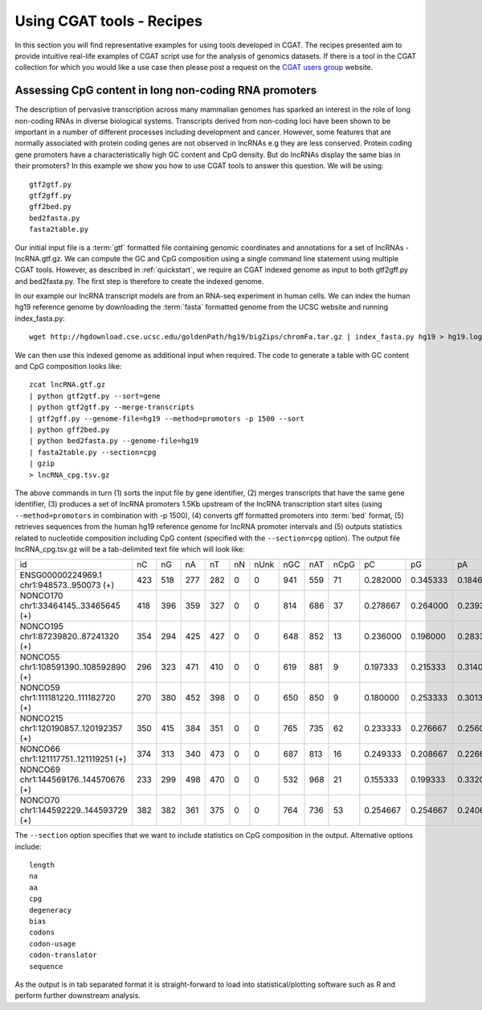 
===========================
Using CGAT tools - Recipes
===========================

In this section you will find representative examples for using tools developed in 
CGAT. The recipes presented aim to provide intuitive real-life examples of CGAT script use for
the analysis of genomics datasets. If there is a tool in the CGAT collection for which you
would like a use case then please post a request on the `CGAT users group`_ website. 



Assessing CpG content in long non-coding RNA promoters
=======================================================

The description of pervasive transcription across many mammalian genomes has sparked an interest
in the role of long non-coding RNAs in diverse biological systems. Transcripts derived from non-coding 
loci have been shown to be important in a number of different processes including development and cancer. 
However, some features that are normally associated with protein coding genes are not observed in lncRNAs e.g
they are less conserved. Protein coding gene promoters have a characteristically high GC content and CpG
density. But do lncRNAs display the same bias in their promoters? In this example we show you how to use 
CGAT tools to answer this question. We will be using::

    gtf2gtf.py
    gtf2gff.py
    gff2bed.py
    bed2fasta.py
    fasta2table.py

Our initial input file is a :term:`gtf` formatted file containing genomic coordinates and annotations for
a set of lncRNAs - lncRNA.gtf.gz. We can compute the GC and CpG composition using a single command line
statement using multiple CGAT tools. However, as described in :ref:`quickstart`, we require an CGAT indexed
genome as input to both gtf2gff.py and bed2fasta.py. The first step is therefore to create the indexed genome.

In our example our lncRNA transcript models are from an RNA-seq experiment in human cells. We can index the
human hg19 reference genome by downloading the :term:`fasta` formatted genome from the UCSC website 
and running index_fasta.py::


    wget http://hgdownload.cse.ucsc.edu/goldenPath/hg19/bigZips/chromFa.tar.gz | index_fasta.py hg19 > hg19.log
    

We can then use this indexed genome as additional input when required. The code to generate a table with GC content and CpG
composition looks like::

    zcat lncRNA.gtf.gz 
    | python gtf2gtf.py --sort=gene
    | python gtf2gtf.py --merge-transcripts 
    | gtf2gff.py --genome-file=hg19 --method=promotors -p 1500 --sort
    | python gff2bed.py
    | python bed2fasta.py --genome-file=hg19
    | fasta2table.py --section=cpg 
    | gzip
    > lncRNA_cpg.tsv.gz


The above commands in turn (1) sorts the input file by gene identifier, (2) merges transcripts that have the same gene identifier,
(3) produces a set of lncRNA promoters 1.5Kb upstream of the lncRNA transcription start sites 
(using ``--method=promotors`` in combination with -p 1500), (4) converts gff formatted promoters into :term:`bed` format, 
(5) retrieves sequences from the human hg19 reference genome for lncRNA promoter intervals and (5) outputs statistics related 
to nucleotide composition including CpG content (specified with the ``--section=cpg`` option). 
The output file lncRNA_cpg.tsv.gz will be a tab-delimited text file which will look like:

+--------------------------------------------------------+---+---+---+---+--+----+----+----+----+--------+--------+--------+--------+--------+--------+--------+--------+--------+----------+
|id                                                      |nC |nG |nA |nT |nN|nUnk|nGC |nAT |nCpG|pC      |pG      |pA      |pT      |pN      |pUnk    |pGC     |pAT     |pCpG    |CpG_ObsExp|
+--------------------------------------------------------+---+---+---+---+--+----+----+----+----+--------+--------+--------+--------+--------+--------+--------+--------+--------+----------+
|ENSG00000224969.1 chr1:948573..950073 (+)               |423|518|277|282|0 |0   |941 |559 |71  |0.282000|0.345333|0.184667|0.188000|0.000000|0.000000|0.627333|0.372667|0.094667|0.486048  |
+--------------------------------------------------------+---+---+---+---+--+----+----+----+----+--------+--------+--------+--------+--------+--------+--------+--------+--------+----------+
|NONCO170 chr1:33464145..33465645 (+)                    |418|396|359|327|0 |0   |814 |686 |37  |0.278667|0.264000|0.239333|0.218000|0.000000|0.000000|0.542667|0.457333|0.049333|0.335291  |
+--------------------------------------------------------+---+---+---+---+--+----+----+----+----+--------+--------+--------+--------+--------+--------+--------+--------+--------+----------+
|NONCO195 chr1:87239820..87241320 (+)                    |354|294|425|427|0 |0   |648 |852 |13  |0.236000|0.196000|0.283333|0.284667|0.000000|0.000000|0.432000|0.568000|0.017333|0.187363  |
+--------------------------------------------------------+---+---+---+---+--+----+----+----+----+--------+--------+--------+--------+--------+--------+--------+--------+--------+----------+
|NONCO55 chr1:108591390..108592890 (+)                   |296|323|471|410|0 |0   |619 |881 |9   |0.197333|0.215333|0.314000|0.273333|0.000000|0.000000|0.412667|0.587333|0.012000|0.141202  |
+--------------------------------------------------------+---+---+---+---+--+----+----+----+----+--------+--------+--------+--------+--------+--------+--------+--------+--------+----------+
|NONCO59 chr1:111181220..111182720 (+)                   |270|380|452|398|0 |0   |650 |850 |9   |0.180000|0.253333|0.301333|0.265333|0.000000|0.000000|0.433333|0.566667|0.012000|0.131579  |
+--------------------------------------------------------+---+---+---+---+--+----+----+----+----+--------+--------+--------+--------+--------+--------+--------+--------+--------+----------+
|NONCO215 chr1:120190857..120192357 (+)                  |350|415|384|351|0 |0   |765 |735 |62  |0.233333|0.276667|0.256000|0.234000|0.000000|0.000000|0.510000|0.490000|0.082667|0.640275  |
+--------------------------------------------------------+---+---+---+---+--+----+----+----+----+--------+--------+--------+--------+--------+--------+--------+--------+--------+----------+
|NONCO66 chr1:121117751..121119251 (+)                   |374|313|340|473|0 |0   |687 |813 |16  |0.249333|0.208667|0.226667|0.315333|0.000000|0.000000|0.458000|0.542000|0.021333|0.205020  |
+--------------------------------------------------------+---+---+---+---+--+----+----+----+----+--------+--------+--------+--------+--------+--------+--------+--------+--------+----------+
|NONCO69 chr1:144569176..144570676 (+)                   |233|299|498|470|0 |0   |532 |968 |21  |0.155333|0.199333|0.332000|0.313333|0.000000|0.000000|0.354667|0.645333|0.028000|0.452151  |
+--------------------------------------------------------+---+---+---+---+--+----+----+----+----+--------+--------+--------+--------+--------+--------+--------+--------+--------+----------+
|NONCO70 chr1:144592229..144593729 (+)                   |382|382|361|375|0 |0   |764 |736 |53  |0.254667|0.254667|0.240667|0.250000|0.000000|0.000000|0.509333|0.490667|0.070667|0.544804  |
+--------------------------------------------------------+---+---+---+---+--+----+----+----+----+--------+--------+--------+--------+--------+--------+--------+--------+--------+----------+


The ``--section`` option specifies that we want to include statistics on CpG composition in the output. Alternative options
include::

    length
    na
    aa
    cpg 
    degeneracy
    bias
    codons
    codon-usage
    codon-translator
    sequence  


As the output is in tab separated format it is straight-forward to load into statistical/plotting software such as R and perform further 
downstream analysis. 



.. _CGAT users group: https://groups.google.com/forum/?fromgroups#!forum/cgat-user-group
